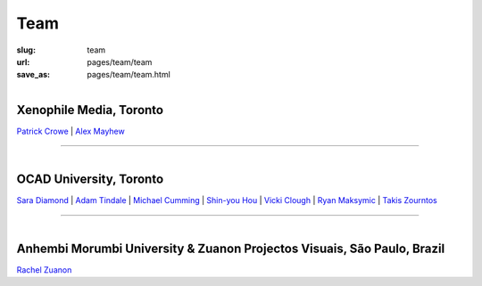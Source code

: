 Team
================

:slug: team
:url: pages/team/team
:save_as: pages/team/team.html


.. figure:: /images/team/xenophileLogo.jpg
	:alt: ocadu logo
	:figwidth: 100%
	:width: 75px
	:align: left

Xenophile Media, Toronto
----------------------------

`Patrick Crowe`_ |
`Alex Mayhew`_

.. _Patrick Crowe: patrick.html
.. _Alex Mayhew: alex.html

-----------

.. figure:: /images/team/OCAD_Logo.jpg
	:alt: ocadu logo
	:figwidth: 100%
	:width: 75px
	:align: left

OCAD University, Toronto
----------------------------

`Sara Diamond`_ |
`Adam Tindale`_ | 
`Michael Cumming`_ |
`Shin-you Hou`_ |
`Vicki Clough`_ |
`Ryan Maksymic`_ |
`Takis Zourntos`_

.. _Sara Diamond: sara.html
.. _Adam Tindale: adam.html
.. _Michael Cumming: michael.html
.. _Shin-you Hou: shinyou.html
.. _Vicki Clough: vicki.html
.. _Ryan Maksymic: ryan.html
.. _Takis Zourntos: takis.html

-----------

.. figure:: /images/team/anhembiLogo.jpg
	:alt: ocadu logo
	:figwidth: 100%
	:width: 75px
	:align: left

Anhembi Morumbi University & Zuanon Projectos Visuais, S |atilde| o Paulo, Brazil
--------------------------------------------------------------------------------------

`Rachel Zuanon`_

.. _Rachel Zuanon: rachel.html

.. |atilde|   unicode:: U+00E3 .. a tilde
	:trim:








